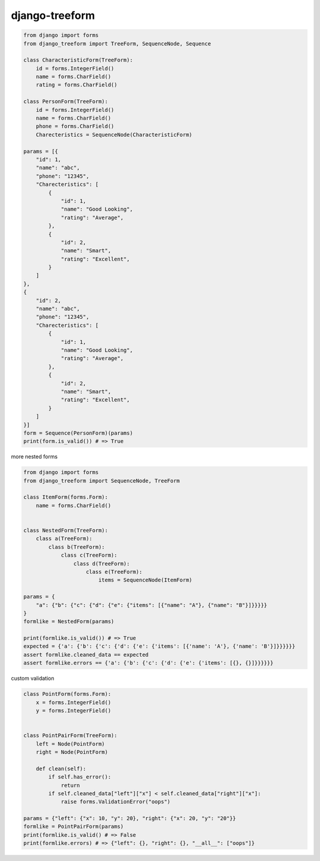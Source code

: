 django-treeform
========================================

.. code:: python

    from django import forms
    from django_treeform import TreeForm, SequenceNode, Sequence

    class CharacteristicForm(TreeForm):
        id = forms.IntegerField()
        name = forms.CharField()
        rating = forms.CharField()

    class PersonForm(TreeForm):
        id = forms.IntegerField()
        name = forms.CharField()
        phone = forms.CharField()
        Charecteristics = SequenceNode(CharacteristicForm)

    params = [{
        "id": 1,
        "name": "abc",
        "phone": "12345",
        "Charecteristics": [
            {
                "id": 1,
                "name": "Good Looking",
                "rating": "Average",
            },
            {
                "id": 2,
                "name": "Smart",
                "rating": "Excellent",
            }
        ]
    },
    {
        "id": 2,
        "name": "abc",
        "phone": "12345",
        "Charecteristics": [
            {
                "id": 1,
                "name": "Good Looking",
                "rating": "Average",
            },
            {
                "id": 2,
                "name": "Smart",
                "rating": "Excellent",
            }
        ]
    }]
    form = Sequence(PersonForm)(params)
    print(form.is_valid()) # => True

more nested forms

.. code:: python

    from django import forms
    from django_treeform import SequenceNode, TreeForm

    class ItemForm(forms.Form):
        name = forms.CharField()


    class NestedForm(TreeForm):
        class a(TreeForm):
            class b(TreeForm):
                class c(TreeForm):
                    class d(TreeForm):
                        class e(TreeForm):
                            items = SequenceNode(ItemForm)

    params = {
        "a": {"b": {"c": {"d": {"e": {"items": [{"name": "A"}, {"name": "B"}]}}}}}
    }
    formlike = NestedForm(params)

    print(formlike.is_valid()) # => True
    expected = {'a': {'b': {'c': {'d': {'e': {'items': [{'name': 'A'}, {'name': 'B'}]}}}}}}
    assert formlike.cleaned_data == expected
    assert formlike.errors == {'a': {'b': {'c': {'d': {'e': {'items': [{}, {}]}}}}}}

custom validation

.. code:: python

    class PointForm(forms.Form):
        x = forms.IntegerField()
        y = forms.IntegerField()


    class PointPairForm(TreeForm):
        left = Node(PointForm)
        right = Node(PointForm)

        def clean(self):
            if self.has_error():
                return
            if self.cleaned_data["left"]["x"] < self.cleaned_data["right"]["x"]:
                raise forms.ValidationError("oops")

    params = {"left": {"x": 10, "y": 20}, "right": {"x": 20, "y": "20"}}
    formlike = PointPairForm(params)
    print(formlike.is_valid() # => False
    print(formlike.errors) # => {"left": {}, "right": {}, "__all__": ["oops"]}
